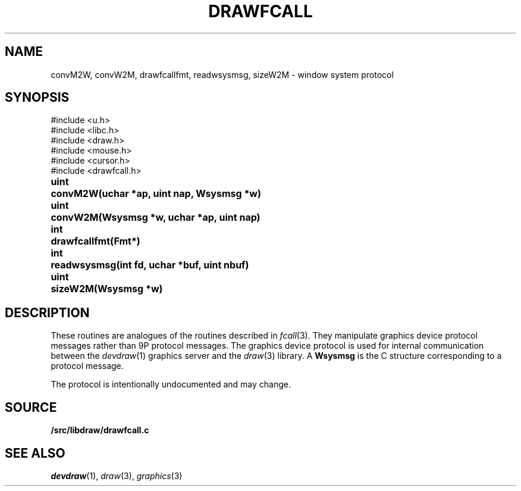 .TH DRAWFCALL 3
.SH NAME
convM2W, convW2M, drawfcallfmt, readwsysmsg, sizeW2M \- window system protocol
.SH SYNOPSIS
.nf
.PP
.ft L
#include <u.h>
#include <libc.h>
#include <draw.h>
#include <mouse.h>
#include <cursor.h>
#include <drawfcall.h>
.ft P
.ta \w'\fLuint 'u
.PP
.B
uint	convM2W(uchar *ap, uint nap, Wsysmsg *w)
.PP
.B
uint	convW2M(Wsysmsg *w, uchar *ap, uint nap)
.PP
.B
int	drawfcallfmt(Fmt*)
.PP
.B
int	readwsysmsg(int fd, uchar *buf, uint nbuf)
.PP
.B
uint	sizeW2M(Wsysmsg *w)
.SH DESCRIPTION
These routines are analogues of the routines described in 
.IR fcall (3).
They manipulate graphics device protocol messages
rather than 9P protocol messages.
The graphics device protocol is used for internal 
communication between the
.IR devdraw (1)
graphics server
and the
.IR draw (3)
library.
A
.B Wsysmsg
is the C structure corresponding to a protocol message.
.PP
The protocol is intentionally undocumented and may change.
.SH SOURCE
.B \*9/src/libdraw/drawfcall.c
.SH SEE ALSO
.IR devdraw (1),
.IR draw (3),
.IR graphics (3)
